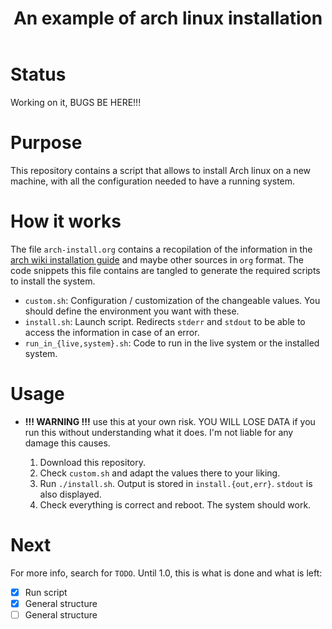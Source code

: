 #+TITLE: An example of arch linux installation

* Status
Working on it, BUGS BE HERE!!!

* Purpose
This repository contains a script that allows to install Arch linux on a new
machine, with all the configuration needed to have a running system.

* How it works
The file ~arch-install.org~ contains a recopilation of the information in the
[[https://wiki.archlinux.org/index.php/Installation_guide][arch wiki installation guide]] and maybe other sources in ~org~ format. The code
snippets this file contains are tangled to generate the required scripts to
install the system.

- ~custom.sh~: Configuration / customization of the changeable values. You should
  define the environment you want with these.
- ~install.sh~: Launch script. Redirects ~stderr~ and ~stdout~ to be able to access
  the information in case of an error.
- ~run_in_{live,system}.sh~: Code to run in the live system or the installed
  system.

* Usage
- *!!! WARNING !!!* use this at your own risk. YOU WILL LOSE DATA if you run this
  without understanding what it does. I'm not liable for any damage this causes.

  1. Download this repository.
  2. Check ~custom.sh~ and adapt the values there to your liking.
  3. Run ~./install.sh~. Output is stored in ~install.{out,err}~. ~stdout~ is also
     displayed.
  4. Check everything is correct and reboot. The system should work.

* Next
For more info, search for ~TODO~.
Until 1.0, this is what is done and what is left:
- [X] Run script
- [X] General structure
- [ ] General structure
